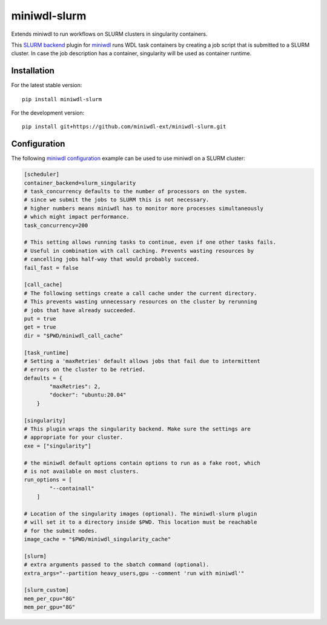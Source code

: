 miniwdl-slurm
=============
Extends miniwdl to run workflows on SLURM clusters in singularity containers.

This `SLURM backend
<https://miniwdl.readthedocs.io/en/latest/runner_backends.html>`_ plugin for
`miniwdl <https://github.com/chanzuckerberg/miniwdl>`_ runs WDL task containers
by creating a job script that is submitted to a SLURM cluster. In case the job
description has a container, singularity will be used as container runtime.

Installation
------------
For the latest stable version::

    pip install miniwdl-slurm

For the development version::

    pip install git+https://github.com/miniwdl-ext/miniwdl-slurm.git

Configuration
--------------
The following `miniwdl configuration
<https://miniwdl.readthedocs.io/en/latest/runner_reference.html#configuration>`_
example can be used to use miniwdl on a SLURM cluster:

.. code-block:: ini

    [scheduler]
    container_backend=slurm_singularity
    # task_concurrency defaults to the number of processors on the system.
    # since we submit the jobs to SLURM this is not necessary.
    # higher numbers means miniwdl has to monitor more processes simultaneously
    # which might impact performance.
    task_concurrency=200
    
    # This setting allows running tasks to continue, even if one other tasks fails. 
    # Useful in combination with call caching. Prevents wasting resources by
    # cancelling jobs half-way that would probably succeed.
    fail_fast = false

    [call_cache]
    # The following settings create a call cache under the current directory.
    # This prevents wasting unnecessary resources on the cluster by rerunning 
    # jobs that have already succeeded.
    put = true 
    get = true 
    dir = "$PWD/miniwdl_call_cache"

    [task_runtime]
    # Setting a 'maxRetries' default allows jobs that fail due to intermittent
    # errors on the cluster to be retried.
    defaults = {
            "maxRetries": 2,
            "docker": "ubuntu:20.04"
        }
 
    [singularity]
    # This plugin wraps the singularity backend. Make sure the settings are
    # appropriate for your cluster.
    exe = ["singularity"]

    # the miniwdl default options contain options to run as a fake root, which
    # is not available on most clusters.
    run_options = [
            "--containall"
        ]

    # Location of the singularity images (optional). The miniwdl-slurm plugin
    # will set it to a directory inside $PWD. This location must be reachable
    # for the submit nodes.
    image_cache = "$PWD/miniwdl_singularity_cache"

    [slurm]
    # extra arguments passed to the sbatch command (optional).
    extra_args="--partition heavy_users,gpu --comment 'run with miniwdl'"

    [slurm_custom]
    mem_per_cpu="8G"
    mem_per_gpu="8G"
